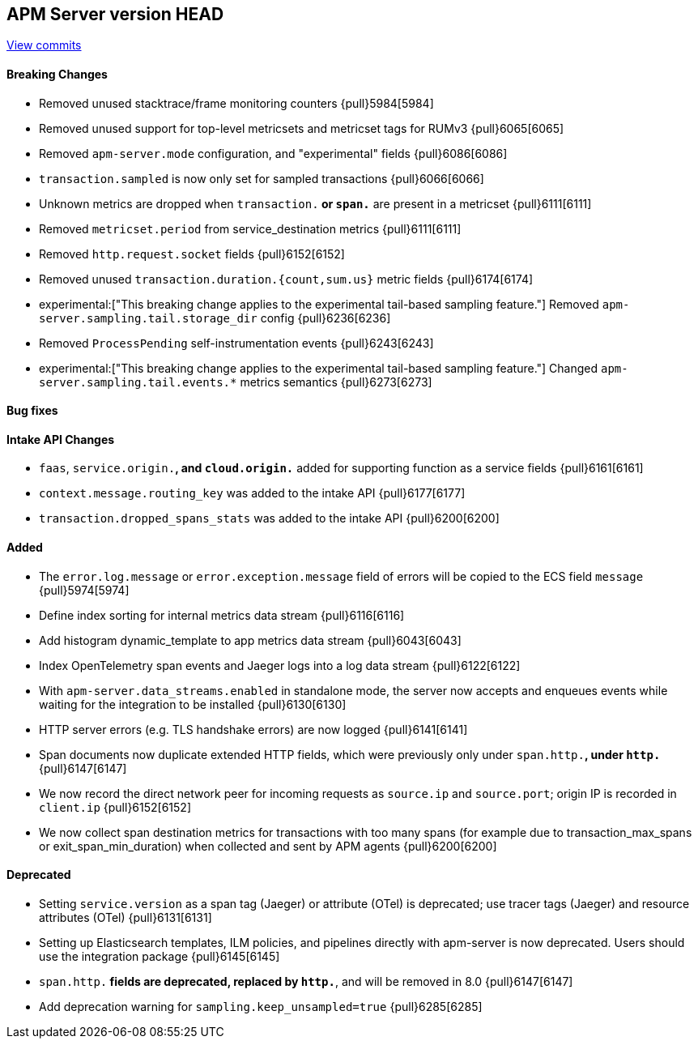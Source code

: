 [[release-notes-head]]
== APM Server version HEAD

https://github.com/elastic/apm-server/compare/7.15\...master[View commits]

[float]
==== Breaking Changes
- Removed unused stacktrace/frame monitoring counters {pull}5984[5984]
- Removed unused support for top-level metricsets and metricset tags for RUMv3 {pull}6065[6065]
- Removed `apm-server.mode` configuration, and "experimental" fields {pull}6086[6086]
- `transaction.sampled` is now only set for sampled transactions {pull}6066[6066]
- Unknown metrics are dropped when `transaction.*` or `span.*` are present in a metricset {pull}6111[6111]
- Removed `metricset.period` from service_destination metrics {pull}6111[6111]
- Removed `http.request.socket` fields {pull}6152[6152]
- Removed unused `transaction.duration.{count,sum.us}` metric fields {pull}6174[6174]
- experimental:["This breaking change applies to the experimental tail-based sampling feature."] Removed `apm-server.sampling.tail.storage_dir` config {pull}6236[6236]
- Removed `ProcessPending` self-instrumentation events {pull}6243[6243]
- experimental:["This breaking change applies to the experimental tail-based sampling feature."] Changed `apm-server.sampling.tail.events.*` metrics semantics {pull}6273[6273]

[float]
==== Bug fixes

[float]
==== Intake API Changes
- `faas`, `service.origin.*`, and `cloud.origin.*` added for supporting function as a service fields {pull}6161[6161]
- `context.message.routing_key` was added to the intake API {pull}6177[6177]
- `transaction.dropped_spans_stats` was added to the intake API {pull}6200[6200]

[float]
==== Added
- The `error.log.message` or `error.exception.message` field of errors will be copied to the ECS field `message` {pull}5974[5974]
- Define index sorting for internal metrics data stream {pull}6116[6116]
- Add histogram dynamic_template to app metrics data stream {pull}6043[6043]
- Index OpenTelemetry span events and Jaeger logs into a log data stream {pull}6122[6122]
- With `apm-server.data_streams.enabled` in standalone mode, the server now accepts and enqueues events while waiting for the integration to be installed {pull}6130[6130]
- HTTP server errors (e.g. TLS handshake errors) are now logged {pull}6141[6141]
- Span documents now duplicate extended HTTP fields, which were previously only under `span.http.*`, under `http.*` {pull}6147[6147]
- We now record the direct network peer for incoming requests as `source.ip` and `source.port`; origin IP is recorded in `client.ip` {pull}6152[6152]
- We now collect span destination metrics for transactions with too many spans (for example due to transaction_max_spans or exit_span_min_duration) when collected and sent by APM agents {pull}6200[6200]

[float]
==== Deprecated
- Setting `service.version` as a span tag (Jaeger) or attribute (OTel) is deprecated; use tracer tags (Jaeger) and resource attributes (OTel) {pull}6131[6131]
- Setting up Elasticsearch templates, ILM policies, and pipelines directly with apm-server is now deprecated. Users should use the integration package {pull}6145[6145]
- `span.http.*` fields are deprecated, replaced by `http.*`, and will be removed in 8.0 {pull}6147[6147]
- Add deprecation warning for `sampling.keep_unsampled=true` {pull}6285[6285]

